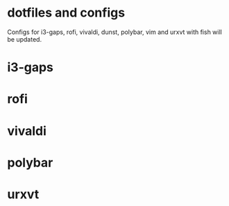 * dotfiles and configs
Configs for i3-gaps, rofi, vivaldi, dunst, polybar, vim and urxvt with fish will be updated.

* i3-gaps
[[./I3/preview.png]]

* rofi
[[./ROFI/preview.png]]

* vivaldi
[[./VIVALDI/preview.png]]

* polybar
[[./POLYBAR/preview.png]]

* urxvt
[[./URXVT/preview.png]]
